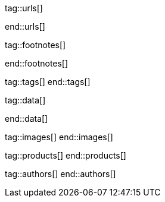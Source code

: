 // ~/document_base_folder/000_includes

//  Asciidoc attribute includes:                 attributes.asciidoc
// -----------------------------------------------------------------------------

// URLs - Internal references and/or sources on the Internet
// -----------------------------------------------------------------------------
tag::urls[]

:url-nbinteract-common-widget--histogram:         /pages/public/jupyter/examples/distributed/common-used-widgets/#histogram
:url-nbinteract-common-widget--barchart:          /pages/public/jupyter/examples/distributed/common-used-widgets/#barchart
:url-nbinteract-common-widget--i_scatter:         /pages/public/jupyter/examples/distributed/common-used-widgets/#interactive-scatter-chart
:url-nbinteract-common-widget--scatter:           /pages/public/jupyter/examples/distributed/common-used-widgets/#scatter-chart
:url-nbinteract-common-widget--line:              /pages/public/jupyter/examples/distributed/common-used-widgets/#line-chart
:url-nbinteract-common-widget--short_answer:      /pages/public/jupyter/examples/distributed/common-used-widgets/#short-answer
:url-nbinteract-common-widget--multiple_choice:   /pages/public/jupyter/examples/distributed/common-used-widgets/#multiple-choice

end::urls[]


// FOOTNOTES, global asciidoc attributes (variables)
// -----------------------------------------------------------------------------
tag::footnotes[]

:fn-bootstrap-v5--responsive-text:                footnote:[https://getbootstrap.com/docs/5.0/content/typography/#responsive-font-sizes[Supported with Bootstrap V5 · Responsive font sizes, window="_blank"]]
:fn-mdi-icons--home:                              footnote:[https://materialdesignicons.com/[MDI icons · Home, window="_blank"]]

end::footnotes[]


// Tags - Asciidoc attributes used internally
// -----------------------------------------------------------------------------
tag::tags[]
end::tags[]


// Data - Data elements for Asciidoctor extensions
// -----------------------------------------------------------------------------
tag::data[]

:image-nbi-widget--bar:                           "assets/images/pages/nbinteract/manual/nbi_bar.jpg, Rendered Bar Chart"
:image-nbi-widget--hist:                          "assets/images/pages/nbinteract/manual/nbi_hist.jpg, Rendered Histogram"
:image-nbi-widget--line:                          "assets/images/pages/nbinteract/manual/nbi_line.jpg, Rendered Line Chart"
:image-nbi-widget--scatter:                       "assets/images/pages/nbinteract/manual/nbi_scatter.jpg, Rendered Scatter Chart"
:image-nbi-widget--scatter-drag:                  "assets/images/pages/nbinteract/manual/nbi_scatter_drag.jpg, Rendered interactive Scatter Chart"
:image-nbi-widget--short-answer:                  "assets/images/pages/nbinteract/manual/nbi_short_answer.jpg, Rendered Short answer"
:image-nbi-widget--multiple-choice:               "assets/images/pages/nbinteract/manual/nbi_multiple_choice.jpg, Rendered Multiple choice"

end::data[]


// Images - Images from local include/images folder
// -----------------------------------------------------------------------------
tag::images[]
end::images[]


// PRODUCTS, local product information (e.g. release)
// -----------------------------------------------------------------------------
tag::products[]
end::products[]


// AUTHORS, local author information (e.g. article)
// -----------------------------------------------------------------------------
tag::authors[]
end::authors[]
